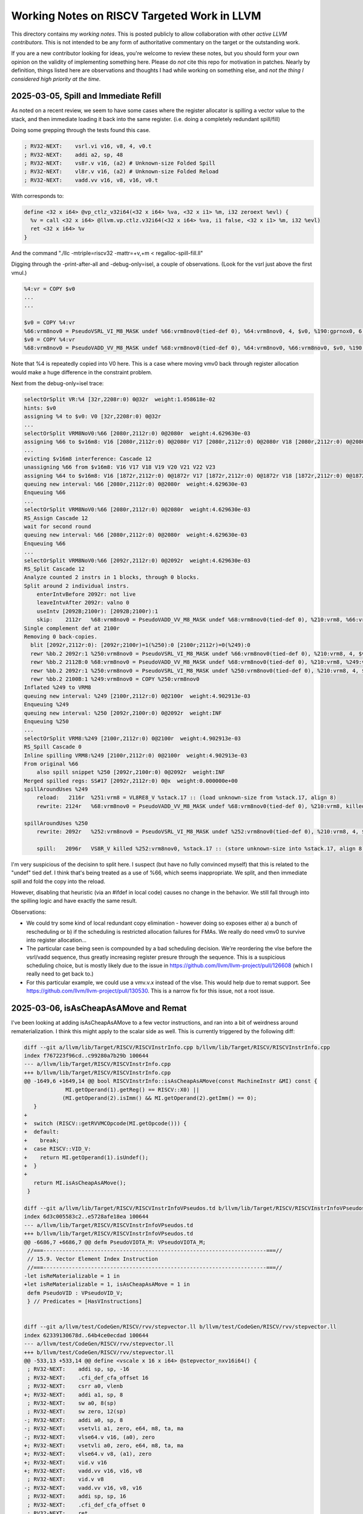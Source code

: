 -------------------------------------------------
Working Notes on RISCV Targeted Work in LLVM
-------------------------------------------------

This directory contains my *working notes*.  This is posted publicly to allow collaboration with other *active LLVM contributors*.  This is not intended to be any form of authoritative commentary on the target or the outstanding work.

If you are a new contributor looking for ideas, you're welcome to review these notes, but you should form your own opinion on the validity of implementing something here.  Please do *not* cite this repo for motivation in patches.  Nearly by definition, things listed here are observations and thoughts I had while working on something else, and *not the thing I considered high priority at the time*.  


2025-03-05, Spill and Immediate Refill
--------------------------------------

As noted on a recent review, we seem to have some cases where the register allocator is spilling a vector value to the stack, and then immediate loading it back into the same register.  (i.e. doing a completely redundant spill/fill)

Doing some grepping through the tests found this case.

.. code::

   ; RV32-NEXT:    vsrl.vi v16, v8, 4, v0.t
   ; RV32-NEXT:    addi a2, sp, 48
   ; RV32-NEXT:    vs8r.v v16, (a2) # Unknown-size Folded Spill
   ; RV32-NEXT:    vl8r.v v16, (a2) # Unknown-size Folded Reload
   ; RV32-NEXT:    vadd.vv v16, v8, v16, v0.t

With corresponds to:

.. code::

   define <32 x i64> @vp_ctlz_v32i64(<32 x i64> %va, <32 x i1> %m, i32 zeroext %evl) {
     %v = call <32 x i64> @llvm.vp.ctlz.v32i64(<32 x i64> %va, i1 false, <32 x i1> %m, i32 %evl)
     ret <32 x i64> %v
   }

And the command "./llc -mtriple=riscv32 -mattr=+v,+m < regalloc-spill-fill.ll"

Digging through the -print-after-all and -debug-only=isel, a couple of observations.  (Look for the vsrl just above the first vmul.)

.. code::

   %4:vr = COPY $v0
   ...
   ...

   $v0 = COPY %4:vr
   %66:vrm8nov0 = PseudoVSRL_VI_M8_MASK undef %66:vrm8nov0(tied-def 0), %64:vrm8nov0, 4, $v0, %190:gprnox0, 6, 1
   $v0 = COPY %4:vr
   %68:vrm8nov0 = PseudoVADD_VV_M8_MASK undef %68:vrm8nov0(tied-def 0), %64:vrm8nov0, %66:vrm8nov0, $v0, %190:gprnox0, 6, 1

Note that %4 is repeatedly copied into V0 here.  This is a case where moving vmv0 back through register allocation would make a huge difference in the constraint problem.

Next from the debug-only=isel trace:

.. code::

   selectOrSplit VR:%4 [32r,2208r:0) 0@32r  weight:1.058618e-02
   hints: $v0
   assigning %4 to $v0: V0 [32r,2208r:0) 0@32r
   ...
   selectOrSplit VRM8NoV0:%66 [2080r,2112r:0) 0@2080r  weight:4.629630e-03
   assigning %66 to $v16m8: V16 [2080r,2112r:0) 0@2080r V17 [2080r,2112r:0) 0@2080r V18 [2080r,2112r:0) 0@2080r V19 [2080r,2112r:0) 0@2080r V20 [2080r,2112r:0) 0@2080r V21 [2080r,2112r:0) 0@2080r V22 [2080r,2112r:0) 0@2080r V23 [2080r,2112r:0) 0@2080r
   ...
   evicting $v16m8 interference: Cascade 12
   unassigning %66 from $v16m8: V16 V17 V18 V19 V20 V21 V22 V23
   assigning %64 to $v16m8: V16 [1872r,2112r:0) 0@1872r V17 [1872r,2112r:0) 0@1872r V18 [1872r,2112r:0) 0@1872r V19 [1872r,2112r:0) 0@1872r V20 [1872r,2112r:0) 0@1872r V21 [1872r,2112r:0) 0@1872r V22 [1872r,2112r:0) 0@1872r V23 [1872r,2112r:0) 0@1872r
   queuing new interval: %66 [2080r,2112r:0) 0@2080r  weight:4.629630e-03
   Enqueuing %66
   ...
   selectOrSplit VRM8NoV0:%66 [2080r,2112r:0) 0@2080r  weight:4.629630e-03
   RS_Assign Cascade 12
   wait for second round
   queuing new interval: %66 [2080r,2112r:0) 0@2080r  weight:4.629630e-03
   Enqueuing %66
   ...
   selectOrSplit VRM8NoV0:%66 [2092r,2112r:0) 0@2092r  weight:4.629630e-03
   RS_Split Cascade 12
   Analyze counted 2 instrs in 1 blocks, through 0 blocks.
   Split around 2 individual instrs.
       enterIntvBefore 2092r: not live
       leaveIntvAfter 2092r: valno 0
       useIntv [2092B;2100r): [2092B;2100r):1
       skip:	2112r	%68:vrm8nov0 = PseudoVADD_VV_M8_MASK undef %68:vrm8nov0(tied-def 0), %210:vrm8, %66:vrm8nov0, $v0, %190:gprnox0, 6, 1
   Single complement def at 2100r
   Removing 0 back-copies.
     blit [2092r,2112r:0): [2092r;2100r)=1(%250):0 [2100r;2112r)=0(%249):0
     rewr %bb.2	2092r:1	%250:vrm8nov0 = PseudoVSRL_VI_M8_MASK undef %66:vrm8nov0(tied-def 0), %210:vrm8, 4, $v0, %190:gprnox0, 6, 1
     rewr %bb.2	2112B:0	%68:vrm8nov0 = PseudoVADD_VV_M8_MASK undef %68:vrm8nov0(tied-def 0), %210:vrm8, %249:vrm8nov0, $v0, %190:gprnox0, 6, 1
     rewr %bb.2	2092r:1	%250:vrm8nov0 = PseudoVSRL_VI_M8_MASK undef %250:vrm8nov0(tied-def 0), %210:vrm8, 4, $v0, %190:gprnox0, 6, 1
     rewr %bb.2	2100B:1	%249:vrm8nov0 = COPY %250:vrm8nov0
   Inflated %249 to VRM8
   queuing new interval: %249 [2100r,2112r:0) 0@2100r  weight:4.902913e-03
   Enqueuing %249
   queuing new interval: %250 [2092r,2100r:0) 0@2092r  weight:INF
   Enqueuing %250
   ...
   selectOrSplit VRM8:%249 [2100r,2112r:0) 0@2100r  weight:4.902913e-03
   RS_Spill Cascade 0
   Inline spilling VRM8:%249 [2100r,2112r:0) 0@2100r  weight:4.902913e-03
   From original %66
       also spill snippet %250 [2092r,2100r:0) 0@2092r  weight:INF
   Merged spilled regs: SS#17 [2092r,2112r:0) 0@x  weight:0.000000e+00
   spillAroundUses %249
       reload:   2116r	%251:vrm8 = VL8RE8_V %stack.17 :: (load unknown-size from %stack.17, align 8)
       rewrite: 2124r	%68:vrm8nov0 = PseudoVADD_VV_M8_MASK undef %68:vrm8nov0(tied-def 0), %210:vrm8, killed %251:vrm8, $v0, %190:gprnox0, 6, 1

   spillAroundUses %250
       rewrite: 2092r	%252:vrm8nov0 = PseudoVSRL_VI_M8_MASK undef %252:vrm8nov0(tied-def 0), %210:vrm8, 4, $v0, %190:gprnox0, 6, 1

       spill:   2096r	VS8R_V killed %252:vrm8nov0, %stack.17 :: (store unknown-size into %stack.17, align 8)


I'm very suspicious of the decisinn to split here.  I suspect (but have no fully convinced myself) that this is related to the "undef" tied def.  I think that's being treated as a use of %66, which seems inappropriate.  We split, and then immediate spill and fold the copy into the reload.

However, disabling that heuristic (via an #ifdef in local code) causes no change in the behavior.  We still fall through into the spilling logic and have exactly the same result.

Observations:

* We could try some kind of local redundant copy elimination - however doing so exposes either a) a bunch of rescheduling or b) if the scheduling is restricted allocation failures for FMAs.  We really do need vmv0 to survive into register allocation...
* The particular case being seen is compounded by a bad scheduling decision.  We're reordering the vlse before the vsrl/vadd sequence, thus greatly increasing register presure through the sequence.  This is a suspicious scheduling choice, but is mostly likely due to the issue in https://github.com/llvm/llvm-project/pull/126608 (which I really need to get back to.)
* For this particular example, we could use a vmv.v.x instead of the vlse.  This would help due to remat support.  See https://github.com/llvm/llvm-project/pull/130530.  This is a narrow fix for this issue, not a root issue.
   

2025-03-06, isAsCheapAsAMove and Remat
---------------------------------------

I've been looking at adding isAsCheapAsAMove to a few vector instructions, and ran into a bit of weirdness around rematerialization.  I think this might apply to the scalar side as well.  This is currently triggered by the following diff:

.. code::
   
   diff --git a/llvm/lib/Target/RISCV/RISCVInstrInfo.cpp b/llvm/lib/Target/RISCV/RISCVInstrInfo.cpp
   index f767223f96cd..c99280a7b29b 100644
   --- a/llvm/lib/Target/RISCV/RISCVInstrInfo.cpp
   +++ b/llvm/lib/Target/RISCV/RISCVInstrInfo.cpp
   @@ -1649,6 +1649,14 @@ bool RISCVInstrInfo::isAsCheapAsAMove(const MachineInstr &MI) const {
                MI.getOperand(1).getReg() == RISCV::X0) ||
               (MI.getOperand(2).isImm() && MI.getOperand(2).getImm() == 0);
      }
   +
   +  switch (RISCV::getRVVMCOpcode(MI.getOpcode())) {
   +  default:
   +    break;
   +  case RISCV::VID_V:
   +    return MI.getOperand(1).isUndef();
   +  }
   +
      return MI.isAsCheapAsAMove();
    }

   diff --git a/llvm/lib/Target/RISCV/RISCVInstrInfoVPseudos.td b/llvm/lib/Target/RISCV/RISCVInstrInfoVPseudos.td
   index 6d3c005583c2..e5728afe18ea 100644
   --- a/llvm/lib/Target/RISCV/RISCVInstrInfoVPseudos.td
   +++ b/llvm/lib/Target/RISCV/RISCVInstrInfoVPseudos.td
   @@ -6686,7 +6686,7 @@ defm PseudoVIOTA_M: VPseudoVIOTA_M;
    //===----------------------------------------------------------------------===//
    // 15.9. Vector Element Index Instruction
    //===----------------------------------------------------------------------===//
   -let isReMaterializable = 1 in
   +let isReMaterializable = 1, isAsCheapAsAMove = 1 in
    defm PseudoVID : VPseudoVID_V;
    } // Predicates = [HasVInstructions]


   diff --git a/llvm/test/CodeGen/RISCV/rvv/stepvector.ll b/llvm/test/CodeGen/RISCV/rvv/stepvector.ll
   index 62339130678d..64b4ce0ecdad 100644
   --- a/llvm/test/CodeGen/RISCV/rvv/stepvector.ll
   +++ b/llvm/test/CodeGen/RISCV/rvv/stepvector.ll
   @@ -533,13 +533,14 @@ define <vscale x 16 x i64> @stepvector_nxv16i64() {
    ; RV32-NEXT:    addi sp, sp, -16
    ; RV32-NEXT:    .cfi_def_cfa_offset 16
    ; RV32-NEXT:    csrr a0, vlenb
   +; RV32-NEXT:    addi a1, sp, 8
    ; RV32-NEXT:    sw a0, 8(sp)
    ; RV32-NEXT:    sw zero, 12(sp)
   -; RV32-NEXT:    addi a0, sp, 8
   -; RV32-NEXT:    vsetvli a1, zero, e64, m8, ta, ma
   -; RV32-NEXT:    vlse64.v v16, (a0), zero
   +; RV32-NEXT:    vsetvli a0, zero, e64, m8, ta, ma
   +; RV32-NEXT:    vlse64.v v8, (a1), zero
   +; RV32-NEXT:    vid.v v16
   +; RV32-NEXT:    vadd.vv v16, v16, v8
    ; RV32-NEXT:    vid.v v8
   -; RV32-NEXT:    vadd.vv v16, v8, v16
    ; RV32-NEXT:    addi sp, sp, 16
    ; RV32-NEXT:    .cfi_def_cfa_offset 0
    ; RV32-NEXT:    ret
   @@ -550,6 +551,7 @@ define <vscale x 16 x i64> @stepvector_nxv16i64() {
    ; RV64-NEXT:    vsetvli a1, zero, e64, m8, ta, ma
    ; RV64-NEXT:    vid.v v8
    ; RV64-NEXT:    vadd.vx v16, v8, a0
   +; RV64-NEXT:    vid.v v8
    ; RV64-NEXT:    ret
      %v = call <vscale x 16 x i64> @llvm.stepvector.nxv16i64()
      ret <vscale x 16 x i64> %v


The whole rest of this is triggered by the question "Why do we duplicate the vid.v at the end of the RV64 check"?  This doesn't appear to be profitable.  We're just increasing dynamic instruction count with no benefit.

This seems to be triggered by the "abi copy" we emit for the return value.  As background, we tend to emit copies to physical registers for ABI related reasons (i.e. returns and arguments).  We also happen to do so for the V0 case on masked vector instructions.

I surprised to learn that register coalescer will rematerialize isAsCheapAsAMove instructions directly into physical register results.. The root issue is that the materialization (via reMaterializeTrivialDef) appears to apply any *profitability* analysis.  It just blindly duplicate.  This would be fine under the assumption that these copies were "real", but they're very frequently not.  The register allocator is frequently able to allocate defining values into the ABI registers without an extra copy. The net effect is that we end up increasing dynamic icount for no reason.

I tried to implement a quick and dirty heuristic to only rematerialize when the definition register had one use.  Not entirely surprisingly, this caused both improvements and regressions (including extra stack spills in a couple cases).  I tested this only *without* the VID patch above (i.e. looking at scalar effects).

Tentative conclusions:

* Blindly rematerializing in reg coalescing probably isn't the right place to do it.  We need some kind of profitability check here, but can't do so in practice until the next item is resolved.
* We appear to be missing rematerialization at some later point - i.e. disabling it in register coalescing results in a failure to rematerialize at all.  From prior knowledge, I'm guessing the gap is in the splitter (since I know InlineSpiller does remat.)  This is likely a relatively large chunk of work, but may be warranted/needed.
* Avoiding unneeded copies to the physical registers (i.e. VMV0 to V0) will likely help reduce some noise for the generic vector remat via isAsCheapAsAMove changes, but might also inhibit rematerialization in some cases for the same reasons.

As an aside, note that MachineSink will also do rematerialization directly into a physical register (via PerformSinkAndFold).  However, this one does require that the original instruction be removeable, and isn't problematic in the same way as above.  In at least one case, I did see it expose a problem in VLOptimizer.  The symbom in VLOptimizer was that we failed following assert because we had a physical register not a virtual one.

.. code::

   assert(MI.getOperand(0).isReg() &&
          isVectorRegClass(MI.getOperand(0).getReg(), MRI) &&
          "All supported instructions produce a vector register result");

I went back to extract a reproducer, and things had shifted enough I couldn't easily reproduce.  I don't know the issue has been fixed


2025-03-10, Spill and Immediate Refill continued
------------------------------------------------

Picking up from above, with a new test case as the vmv.v.x change "fixed"
the prior one.

.. code::

   define <vscale x 16 x double> @vp_round_nxv16f64(<vscale x 16 x double> %va, <vscale x 16 x i1> %m, i32 zeroext %evl) {
     %v = call <vscale x 16 x double> @llvm.vp.round.nxv16f64(<vscale x 16 x double> %va, <vscale x 16 x i1> %m, i32 %evl)
     ret <vscale x 16 x double> %v
   }

Tracing through the print-after-all and debug-only=regalloc, the interesting
bit in this one is:

.. code::

   selectOrSplit VRM8NoV0:%24 [48r,560r:0)[560r,912r:1) 0@48r 1@560r  weight:4.794304e-03
   hints: $v16m8
   assigning %24 to $v16m8: V16 [48r,560r:0)[560r,912r:1) 0@48r 1@560r V17 [48r,560r:0)[560r,912r:1) 0@48r 1@560r V18 [48r,560r:0)[560r,912r:1) 0@48r 1@560r V19 [48r,560r:0)[560r,912r:1) 0@48r 1@560r V20 [48r,560r:0)[560r,912r:1) 0@48r 1@560r V21 [48r,560r:0)[560r,912r:1) 0@48r 1@560r V22 [48r,560r:0)[560r,912r:1) 0@48r 1@560r V23 [48r,560r:0)[560r,912r:1) 0@48r 1@560r

   selectOrSplit VRM8NoV0:%36 [64r,880r:0)[880r,896r:1) 0@64r 1@880r  weight:4.918831e-03
   hints: $v8m8
   assigning %36 to $v8m8: V8 [64r,880r:0)[880r,896r:1) 0@64r 1@880r V9 [64r,880r:0)[880r,896r:1) 0@64r 1@880r V10 [64r,880r:0)[880r,896r:1) 0@64r 1@880r V11 [64r,880r:0)[880r,896r:1) 0@64r 1@880r V12 [64r,880r:0)[880r,896r:1) 0@64r 1@880r V13 [64r,880r:0)[880r,896r:1) 0@64r 1@880r V14 [64r,880r:0)[880r,896r:1) 0@64r 1@880r V15 [64r,880r:0)[880r,896r:1) 0@64r 1@880r

   selectOrSplit VR:%30 [32r,736e:0)[736e,848r:1) 0@32r 1@736e  weight:7.475329e-03
   hints: $v0
   missed hint $v0
   Analyze counted 8 instrs in 2 blocks, through 1 blocks.
   $v0	no positive bundles
   assigning %30 to $v24: V24 [32r,736e:0)[736e,848r:1) 0@32r 1@736e

   selectOrSplit VR:%18 [288r,416e:0)[416e,528r:1) 0@288r 1@416e  weight:1.262500e-02
   hints: $v0
   missed hint $v0
   Analyze counted 7 instrs in 1 blocks, through 0 blocks.
   $v0	no positive bundles
   assigning %18 to $v25: V25 [288r,416e:0)[416e,528r:1) 0@288r 1@416e

   ...
   
   selectOrSplit VRM8NoV0:%14 [368r,416r:0) 0@368r  weight:4.464286e-03
   RS_Split Cascade 0
   Analyze counted 2 instrs in 1 blocks, through 0 blocks.
   Inline spilling VRM8NoV0:%14 [368r,416r:0) 0@368r  weight:4.464286e-03
   From original %14
   Merged spilled regs: SS#0 [368r,416r:0) 0@x  weight:0.000000e+00
   spillAroundUses %14
       rewrite: 368r	%49:vrm8nov0 = PseudoVFSGNJX_VV_M8_E64_MASK undef %49:vrm8nov0(tied-def 0), %24:vrm8nov0, %24:vrm8nov0, $v0, %13:gprnox0, 6, 3

       spill:   376r	VS8R_V killed %49:vrm8nov0, %stack.0 :: (store unknown-size into %stack.0, align 8)
       reload:   392r	%50:vrm8nov0 = VL8RE8_V %stack.0 :: (load unknown-size from %stack.0, align 8)
       rewrite: 416r	early-clobber %18:vr = nofpexcept PseudoVMFLT_VFPR64_M8_MASK %18:vr(tied-def 0), killed %50:vrm8nov0, %17:fpr64, $v0, %13:gprnox0, 6, 1

   Inflated %50 to VRM8
   queuing new interval: %49 [368r,376r:0) 0@368r  weight:INF
   Enqueuing %49
   queuing new interval: %50 [392r,416r:0) 0@392r  weight:INF
   Enqueuing %50

Note that this is with tryInstructionSplit disabled due to the same red-herring
as above.

Interesting observations here:

* It's surprising that neither v24 or v25 can be assigned to v0.  Looking at the MIR, this comes down a vmflt with both a mask and tied use.  We have the def marked early clobber (required to avoid overlap with the vector source), but the overlap rules for this instruction *do* allow overlap with v0.  Craig had previously suggested adding another pseudo for this case, and this seems worthwhile here.
* The major point is why didn't we evict the v24, and v25?  The answer to that comes down to spill weight.  We don't think the m8 for %14 costs enough to be worth evicting the two m1 values - despite the fact they can be freely reassigned.
* There's two sub-issues in that.  The first is that our spill weights are not accouting for the true cost of spilling the vector register group.  I mocked up a local patch, but finally realized I'd rediscovered https://github.com/llvm/llvm-project/pull/113675.
* The second is that eviction doesn't appear to be taking the "cost" of the eviction into account.  This particular case, we can reassign as zero cost and thus should probably adjust the allocation for *any* other blocked allocation.  It's odd we don't do that.
* In terms of allocation order, there's also a question of why we assigned v24, v25 and not say v7, v6.  I believe this simply comes down to the allocation order we chose for m1, which tries to avoid fragmenting the first register in each register group.  Maybe we tried a bit too hard there?  Or should use a different allocation if we know that v0-v7 is already fragamented?  (via a v0 use for instance...)
* In a different take, I'm not sure that all the masking here is functionally required.  I thought in the default C environment, we had some freedom on when NaNs were reported.  Maybe we could loosen some constraints here?

As an aside, when looking at the diff from the spill weights change, I noticed that explode_16x64 had a case where we're extracting the low element of a m8 vsrl.  It looks like we could reduce the width of shift to m1.  I might have missed an extra use though; I didn't look too hard.


2025-03-14, Re-analysis of above
--------------------------------

After the spill weight and vmv.v.x on rv32 changes, taking a new look at the previous test cases.

vp_round_nxv16f64 is much improved.  It still has the vmflt issue, and we should pick that off and fix it just for code quality.  (i.e. we end up with some redundant mask copies for no purpose.)  The likely scheme involves an additional pseudo for this case.  

vp_ctlz_v32i64 is much improved on rv64, but still shows a bunch of spilling on rv32.  The interesting cases are all triggered by performing SEW64 operations on rv32 and thus being unable to use .vx forms for most things.  Some observations from that one:

* The value we're and-ing by is a byte mask - that is, it's conditionally zeroing individual bytes.  It's also repeating i32 halves.  As a result, we could avoid the vmv.v.x entirely by either switching VTYPE to SEW8 and using a vmerge.vxm w/zero and different mask, or by switching to SEW32 and using half the mask.  Note that the later would allow use of the .vx form.  Either of these might be worthwhile, but are rv32 specific optimizations.  On rv64, the vtype toggle probably isn't worth the two scalar instructions saved.
* There's a rematerialization issue with the vmv.v.x at SEW64.  Why isn't the vmv.v.x being rematerialized?  Spilling (the current behavior) is definitely net worse.   More on this below.

Tracing through the the InlineSpiller, and LiveRangeEdit, the thing that's preventing the rematerialization is that the GPRs operand to the vmv.v.x has a very short live range.  LiveRangeEdit checks in allUsesAvailableAt that the VNI at the use site matches the definition, and in this case, there is no VNI for the use site.  This is "correct", but a bit odd given that a) this is during vector regalloc, and b) the scalar statically dominates the use site.  If I relax this check in a hack, this test case does rematerialize properly.

Ideas:

* Special case registers which aren't in the register classes currently being allocated in split register allocation?  Would fix the vmv.v.x case, but feels a bit suspect.  Does require callers to update liveness.  Another approach, but still restricted to split alloc, is to spurious extend all the scalar ranges before vector regalloc, and then shrink to uses afterwards.
* Allow extending liveness for vregs only.  Doing this is fairly trivial, but it means remat is allocation order sensative.
* Extend vregs and previously allocated registers with no-use of the register before the new use.  Partially solves the allocation order problem, but only partly.  (The result might be more optimal if the GPR is reallocated to a different register.)
* In this example, the scalar instruction is itself rematerializable.  Instead of updating liveness, we could force materialize the scalar sequence?  Doing that doesn't actually look to hard in the existing interface.  However, there's definitely a profitability question here.  On the other hand, the general ability to remat multiple instruction sequences (e.g. LUI/ADDI) seems super useful...

Other off topic observations:

* The use of masking in this entire sequence is questionable.  We could instead do a single mask at the end to preserve the lanes in the passthru.  This would reduce the register pressure through the sequence by one m8 register, which would help slightly with the remat problems.  However, in the rv64 case the masking happens to work out well, and we'd actually introduce 2 additional spill/fills for that.
* A slightly crazy idea would be to teach the register allocator how to "split" high LMUL operations.  In this case, if we split to m4 (instead of m8), the mask values shrink porportionately.  I think at m4 we'd allocate cleanly.  We'd definitely do so at e.g. m2 or m1.
* Another thing we could do is to "split" the vmv.v.x splat into a "m1 splat" followed by a series of whole register moves.  This might expose to the register allocator that only one vreg of the register group needs to be allocated until late.  We could merge this back into an m8 splat late, potentially.  This could also be a vmv.s.x and a vrgather.vi if that was easier - from a vtype toggle perspective.

This looks complicated, no matter which option we chose.
